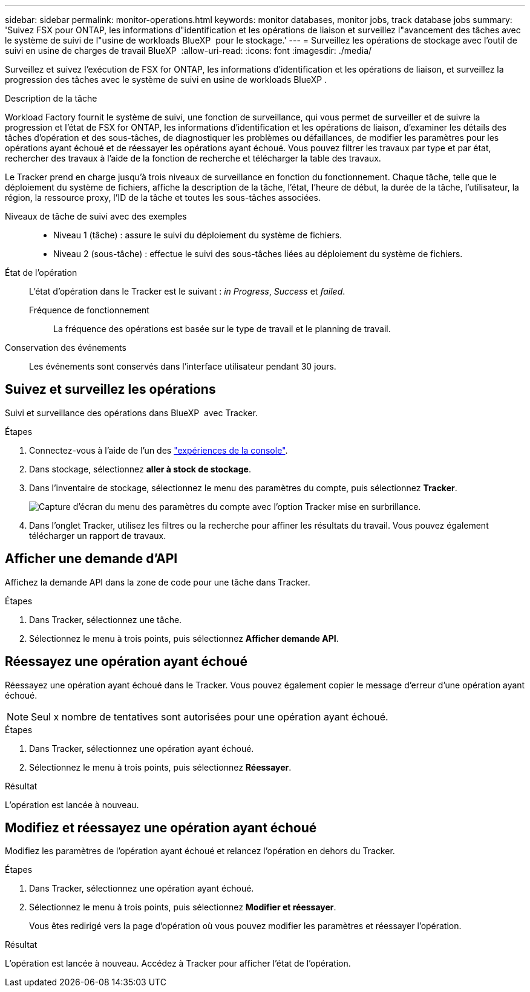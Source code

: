 ---
sidebar: sidebar 
permalink: monitor-operations.html 
keywords: monitor databases, monitor jobs, track database jobs 
summary: 'Suivez FSX pour ONTAP, les informations d"identification et les opérations de liaison et surveillez l"avancement des tâches avec le système de suivi de l"usine de workloads BlueXP  pour le stockage.' 
---
= Surveillez les opérations de stockage avec l'outil de suivi en usine de charges de travail BlueXP 
:allow-uri-read: 
:icons: font
:imagesdir: ./media/


[role="lead"]
Surveillez et suivez l'exécution de FSX for ONTAP, les informations d'identification et les opérations de liaison, et surveillez la progression des tâches avec le système de suivi en usine de workloads BlueXP .

.Description de la tâche
Workload Factory fournit le système de suivi, une fonction de surveillance, qui vous permet de surveiller et de suivre la progression et l'état de FSX for ONTAP, les informations d'identification et les opérations de liaison, d'examiner les détails des tâches d'opération et des sous-tâches, de diagnostiquer les problèmes ou défaillances, de modifier les paramètres pour les opérations ayant échoué et de réessayer les opérations ayant échoué. Vous pouvez filtrer les travaux par type et par état, rechercher des travaux à l'aide de la fonction de recherche et télécharger la table des travaux.

Le Tracker prend en charge jusqu'à trois niveaux de surveillance en fonction du fonctionnement. Chaque tâche, telle que le déploiement du système de fichiers, affiche la description de la tâche, l'état, l'heure de début, la durée de la tâche, l'utilisateur, la région, la ressource proxy, l'ID de la tâche et toutes les sous-tâches associées.

Niveaux de tâche de suivi avec des exemples::
+
--
* Niveau 1 (tâche) : assure le suivi du déploiement du système de fichiers.
* Niveau 2 (sous-tâche) : effectue le suivi des sous-tâches liées au déploiement du système de fichiers.


--
État de l'opération:: L'état d'opération dans le Tracker est le suivant : _in Progress_, _Success_ et _failed_.
+
--
Fréquence de fonctionnement:: La fréquence des opérations est basée sur le type de travail et le planning de travail.


--
Conservation des événements:: Les événements sont conservés dans l'interface utilisateur pendant 30 jours.




== Suivez et surveillez les opérations

Suivi et surveillance des opérations dans BlueXP  avec Tracker.

.Étapes
. Connectez-vous à l'aide de l'un des link:https://docs.netapp.com/us-en/workload-setup-admin/console-experiences.html["expériences de la console"^].
. Dans stockage, sélectionnez *aller à stock de stockage*.
. Dans l'inventaire de stockage, sélectionnez le menu des paramètres du compte, puis sélectionnez *Tracker*.
+
image:screenshot-menu-tracker-option.png["Capture d'écran du menu des paramètres du compte avec l'option Tracker mise en surbrillance."]

. Dans l'onglet Tracker, utilisez les filtres ou la recherche pour affiner les résultats du travail. Vous pouvez également télécharger un rapport de travaux.




== Afficher une demande d'API

Affichez la demande API dans la zone de code pour une tâche dans Tracker.

.Étapes
. Dans Tracker, sélectionnez une tâche.
. Sélectionnez le menu à trois points, puis sélectionnez *Afficher demande API*.




== Réessayez une opération ayant échoué

Réessayez une opération ayant échoué dans le Tracker. Vous pouvez également copier le message d'erreur d'une opération ayant échoué.


NOTE: Seul x nombre de tentatives sont autorisées pour une opération ayant échoué.

.Étapes
. Dans Tracker, sélectionnez une opération ayant échoué.
. Sélectionnez le menu à trois points, puis sélectionnez *Réessayer*.


.Résultat
L'opération est lancée à nouveau.



== Modifiez et réessayez une opération ayant échoué

Modifiez les paramètres de l'opération ayant échoué et relancez l'opération en dehors du Tracker.

.Étapes
. Dans Tracker, sélectionnez une opération ayant échoué.
. Sélectionnez le menu à trois points, puis sélectionnez *Modifier et réessayer*.
+
Vous êtes redirigé vers la page d'opération où vous pouvez modifier les paramètres et réessayer l'opération.



.Résultat
L'opération est lancée à nouveau. Accédez à Tracker pour afficher l'état de l'opération.
